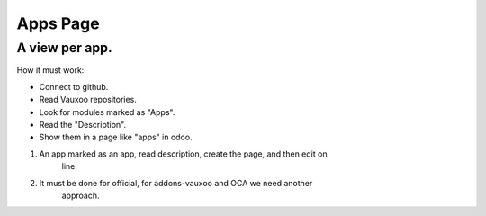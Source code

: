 Apps Page
=========


A view per app.
---------------

How it must work:

- Connect to github.
- Read Vauxoo repositories.
- Look for modules marked as "Apps".
- Read the "Description".
- Show them in a page like "apps" in odoo.

1. An app marked as an app, read description, create the page, and then edit on
    line.
2. It must be done for official, for addons-vauxoo and OCA we need another
    approach.

